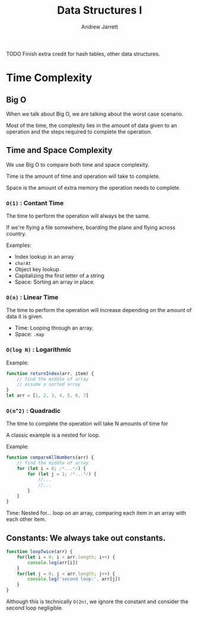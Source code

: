 #+TITLE: Data Structures I
#+AUTHOR: Andrew Jarrett
#+EMAIL: ahrjarrett@gmail.com
#+OPTIONS: num:nil

TODO Finish extra credit for hash tables, other data structures.

* Time Complexity

** Big O

When we talk about Big O, we are talking about the worst case scenario.

Most of the time, the complexity lies in the amount of data given to an operation and the steps required to complete the operation.

** Time and Space Complexity

We use Big O to compare both time and space complexity.

Time is the amount of time and operation will take to complete.

Space is the amount of extra memory the operation needs to complete.

*** =O(1)= : Contant Time

The time to perform the operation will always be the same.

If we're flying a file somewhere, boarding the plane and flying across country.

Examples:
- Index lookup in an array
- =charAt=
- Object key lookup
- Capitalizing the first letter of a string
- Space: Sorting an array in place.
  
*** =O(n)= : Linear Time

The time to perform the operation will increase depending on the amount of data it is given.

- Time: Looping through an array.
- Space: =.map=

*** =O(log N)= : Logarithmic

Example:

#+BEGIN_SRC js
  function returnIndex(arr, item) {
      // find the middle of array
      // assume a sorted array
  }
  let arr = [1, 2, 3, 4, 5, 6, 7]
#+END_SRC


*** =O(n^2)= : Quadradic

The time to complete the operation will take N amounts of time for 

A classic example is a nested for loop.

Example:

#+BEGIN_SRC js
  function compareAllNumbers(arr) {
      // find the middle of array
      for (let i = 0; /*...*/) {
          for (let j = 1; /*...*/) {
              //...
              //...
          }
      }
  }
#+END_SRC

Time: Nested for... loop on an array, comparing each item in an array with each other item.


** Constants: We always take out constants.

#+BEGIN_SRC js
  function loopTwice(arr) {
      for(let i = 0; i < arr.length; i++) {
          console.log(arr[i])
      }
      for(let j = 0; j < arr.length; j++) {
          console.log('second loop:', arr[j])
      }
  }
#+END_SRC

Although this is technically =O(2n)=, we ignore the constant and consider the second loop negligible.


